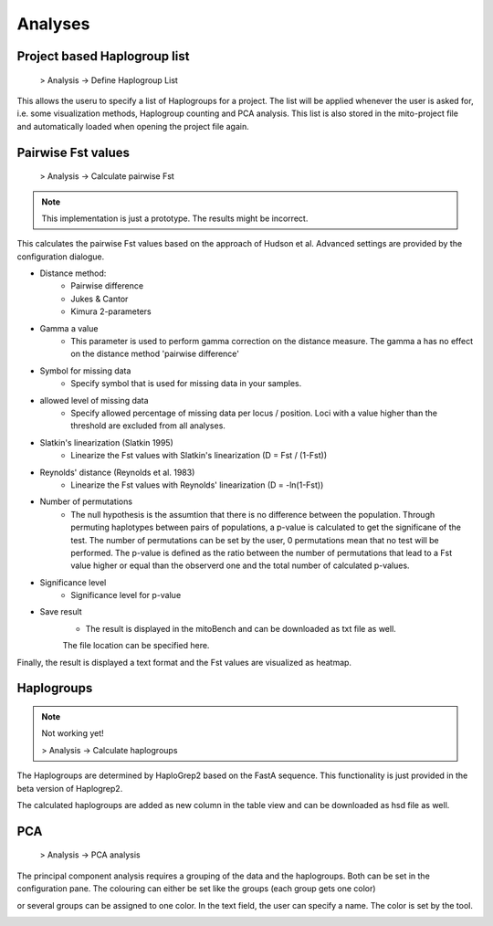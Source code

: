 Analyses
=========

Project based Haplogroup list
----------------------

  > Analysis -> Define Haplogroup List

This allows the useru to specify a list of Haplogroups for a project. The list will be applied whenever the user is asked for, i.e. some visualization methods, Haplogroup counting and PCA analysis. This list is also stored in the mito-project file and automatically loaded when opening the project file again.


Pairwise Fst values
-------------------

  > Analysis -> Calculate pairwise Fst


.. note::
  This implementation is just a prototype. The results might be incorrect.


This calculates the pairwise Fst values based on the approach of Hudson et al.
Advanced settings are provided by the configuration dialogue.

.. image:: images/Fst_settings.png
   :align: center


* Distance method:
    * Pairwise difference
    * Jukes & Cantor
    * Kimura 2-parameters

* Gamma a value
    * This parameter is used to perform gamma correction on the distance measure. The gamma a has no effect on the distance method 'pairwise difference'

* Symbol for missing data
    * Specify symbol that is used for missing data in your samples.

* allowed level of missing data
    * Specify allowed percentage of missing data per locus / position. Loci with a value higher than the threshold are excluded from all analyses.

* Slatkin's linearization (Slatkin 1995)
    * Linearize the Fst values with Slatkin's linearization (D = Fst / (1-Fst))

* Reynolds' distance (Reynolds et al. 1983)
    * Linearize the Fst values with Reynolds' linearization (D = -ln(1-Fst))

* Number of permutations
    * The null hypothesis is the assumtion that there is no difference between the population. Through permuting haplotypes between pairs of populations, a p-value is calculated to get the significane of the test. The number of permutations can be set by the user, 0 permutations mean that no test will be performed. The p-value is defined as the ratio between the number of permutations that lead to a Fst value higher or equal than the observerd one and the total number of calculated p-values.

* Significance level
    * Significance level for p-value

* Save result
    * The result is displayed in the mitoBench and can be downloaded as txt file as well.
    The file location can be specified here.


Finally, the result is displayed a text format and the Fst values are
visualized as heatmap.



Haplogroups
-----------

.. note::
  Not working yet!

  > Analysis -> Calculate haplogroups

The Haplogroups are determined by HaploGrep2 based on the FastA sequence. This
functionality is just provided in the beta version of Haplogrep2.

The calculated haplogroups are added as new column in the table view and can be
downloaded as hsd file as well.




PCA
----

  > Analysis -> PCA analysis

The principal component analysis requires a grouping of the data and the haplogroups. Both can be set in the configuration pane.
The colouring can either be set like the groups (each group gets one color)

.. image:: images/pcaConfig.png
   :align: center


or several groups can be assigned to one color. In the text field, the user can specify a name. The color is set by the tool.

.. image:: images/pcaConfig2.png
   :align: center
